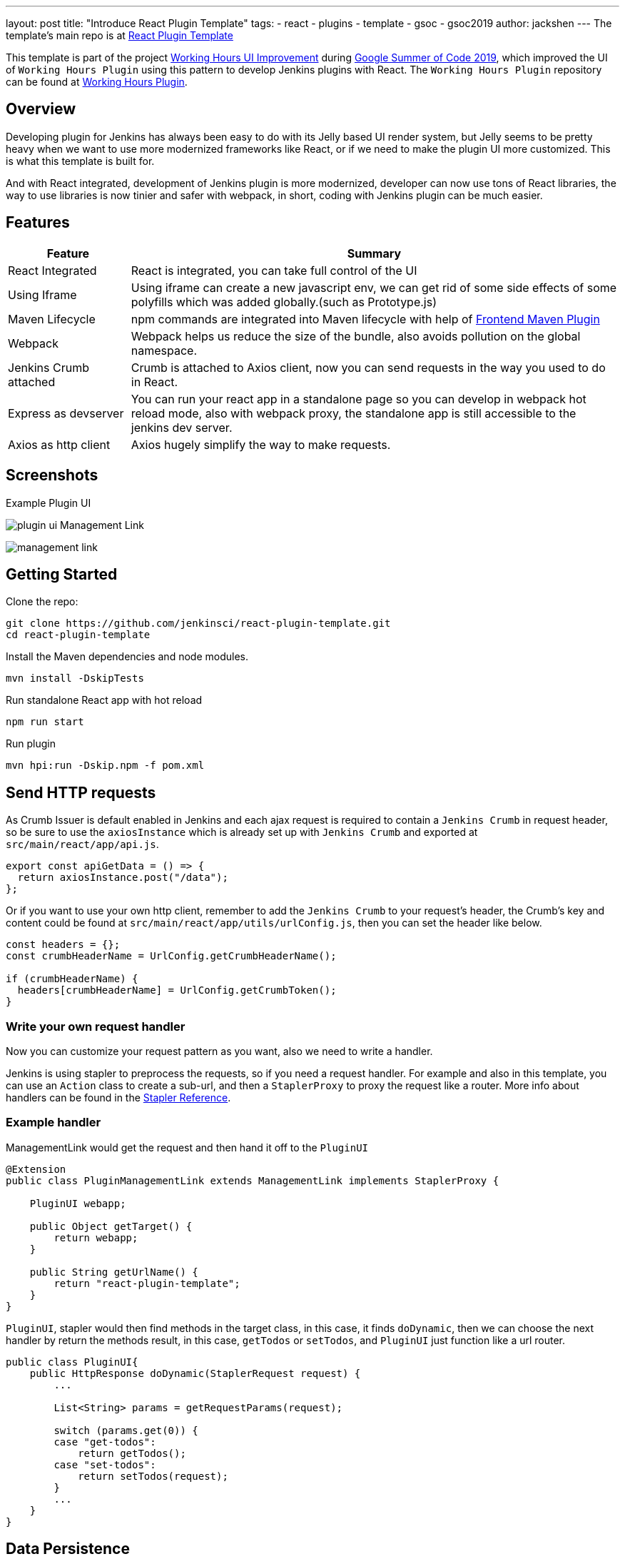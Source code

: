 ---
layout: post
title: "Introduce React Plugin Template"
tags:
- react
- plugins
- template
- gsoc
- gsoc2019
author: jackshen
---
The template's main repo is at 
link:https://github.com/jenkinsci/react-plugin-template[React Plugin Template]

This template is part of the project link:https://summerofcode.withgoogle.com/projects/#6112735123734528[Working Hours UI Improvement] during
link:https://summerofcode.withgoogle.com/[Google Summer of Code 2019], which improved the UI of `Working Hours Plugin` using this pattern to develop Jenkins plugins with React. The `Working Hours Plugin` repository can be found at link:https://github.com/jenkinsci/working-hours-plugin[Working Hours Plugin].


== Overview

Developing plugin for Jenkins has always been easy to do with its Jelly based UI render system, but Jelly seems to be pretty heavy when we want to use more modernized frameworks like React, or if we need to make the plugin UI more customized. This is what this template is built for.

And with React integrated, development of Jenkins plugin is more modernized, developer can now use tons of React libraries, the way to use libraries is now tinier and safer with webpack, in short, coding with Jenkins plugin can be much easier.

== Features

[cols="2,8",options="header"]
|=====================================
| Feature               | Summary            
| React Integrated      | React is integrated, you can take full control of the UI
| Using Iframe          | Using iframe can create a new javascript env, we can get rid of some side effects of some polyfills which was added globally.(such as Prototype.js)
| Maven Lifecycle       | npm commands are integrated into Maven lifecycle with help of link:https://github.com/eirslett/frontend-maven-plugin/[Frontend Maven Plugin]
| Webpack               | Webpack helps us reduce the size of the bundle, also avoids pollution on the global namespace.
| Jenkins Crumb attached| Crumb is attached to Axios client, now you can send requests in the way you used to do in React.
| Express as devserver  | You can run your react app in a standalone page so you can develop in webpack hot reload mode, also with webpack proxy, the standalone app is still accessible to the jenkins dev server.
| Axios as http client  | Axios hugely simplify the way to make requests.
|=====================================

== Screenshots

Example Plugin UI

image:/images/post-images/react-plugin-template/plugin-ui.jpg[]
Management Link

image:/images/post-images/react-plugin-template/management-link.jpg[]

== Getting Started

Clone the repo:
[source,shell]
---------------------------
git clone https://github.com/jenkinsci/react-plugin-template.git
cd react-plugin-template
---------------------------
Install the Maven dependencies and node modules.
[source,shell]
---------------------------
mvn install -DskipTests
---------------------------

Run standalone React app with hot reload
[source,shell]
---------------------------
npm run start
---------------------------
Run plugin
[source,shell]
---------------------------
mvn hpi:run -Dskip.npm -f pom.xml
---------------------------

== Send HTTP requests

As Crumb Issuer is default enabled in Jenkins and each ajax request is required to contain a `Jenkins Crumb` in request header, so be sure to use the `axiosInstance` which is already set up with `Jenkins Crumb` and exported at `src/main/react/app/api.js`.
[source,javascript]
---------------------------
export const apiGetData = () => {
  return axiosInstance.post("/data");
};
---------------------------
Or if you want to use your own http client, remember to add the `Jenkins Crumb` to your request's header, the Crumb's key and content could be found at `src/main/react/app/utils/urlConfig.js`, then you can set the header like below.

[source,javascript]
---------------------------
const headers = {};
const crumbHeaderName = UrlConfig.getCrumbHeaderName();

if (crumbHeaderName) {
  headers[crumbHeaderName] = UrlConfig.getCrumbToken();
}
---------------------------

=== Write your own request handler

Now you can customize your request pattern as you want, also we need to write a handler.

Jenkins is using stapler to preprocess the requests, so if you need a request handler. For example and also in this template, you can use an `Action` class to create a sub-url, and then a `StaplerProxy` to proxy the request like a router. More info about handlers can be found in the link:https://github.com/stapler/stapler/blob/master/README.md[Stapler Reference].

=== Example handler

ManagementLink would get the request and then hand it off to the `PluginUI`

[source,java]
---------------------------
@Extension
public class PluginManagementLink extends ManagementLink implements StaplerProxy {

    PluginUI webapp;

    public Object getTarget() {
        return webapp;
    }

    public String getUrlName() {
        return "react-plugin-template";
    }
}
---------------------------

`PluginUI`, stapler would then find methods in the target class, in this case, it finds `doDynamic`, then we can choose the next handler by return the methods result, in this case, `getTodos` or `setTodos`, and `PluginUI` just function like a url router.

[source,java]
---------------------------
public class PluginUI{
    public HttpResponse doDynamic(StaplerRequest request) {
        ...

        List<String> params = getRequestParams(request);

        switch (params.get(0)) {
        case "get-todos":
            return getTodos();
        case "set-todos":
            return setTodos(request);
        }
        ...
    }
}
---------------------------

== Data Persistence
You can save your data with a descriptor

[source,java]
---------------------------
@Extension
public class PluginConfig extends Descriptor<PluginConfig> implements Describable<PluginConfig>
---------------------------

And after each time you change data, call `save()` to persist them.
[source,java]
---------------------------
    public void setTodos(
            @CheckForNull List<Todo> value) {
        this.todos = value;
        save();
    }
---------------------------

And in your handler, you can get the config class by calling
[source,java]
---------------------------
config = ExtensionList.lookup(PluginConfig.class).get(0);
---------------------------


== Customize your plugin

=== Be sure to modify all the occurrence of `react-template`

- At `org/jenkinsci/plugins/reactplugintemplate/PluginUI/index.jelly` , change the iframe's id and its source url.
- At `src/main/react/app/utils/urlConfig.js` change 
- At `src/main/react/server/config.js` , change the proxy route.
- At `src/main/react/package.json` , change the start script's BASE_URL
- At `pom.xml` , change the artifactId
- At `org/jenkinsci/plugins/reactplugintemplate/PluginManagementLink.java` , change names.

Also use the `same value` to modify the occurrence in `src\main\react\app\utils\urlConfig.js`.

=== Customize a page for your plugin

A management Link is recommended, which would get your plugin a standalone page, along with a entry button in the `/manage` system manage page.

image:/images/post-images/react-plugin-template/management-link.jpg[]

== How does this template work?

This template is putting a webpack project inside a Maven project, and this template is just chaining the build result by copy the webpack output to the plugin's webapp folder to make it accessible from the iframe, then Jelly render the iframe and the client gets the Plugin UI.

== Why iframe?

Over time, Jenkins has added a lot of various javascript libraries to every regular page, which now causes problems for using modern Javascript tooling and as such, we decided to inline the new react based pages in their own sandbox which prevents collisions with other libraries, and maybe the iframe is a good sandbox case.

== Links

link:https://github.com/jenkinsci/react-plugin-template[Github: React Plugin Template]

link:https://github.com/jenkinsci/working-hours-plugin[Github: Working Hours Plugin]
